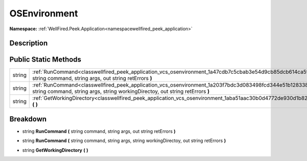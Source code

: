 .. _classwellfired_peek_application_vcs_osenvironment:

OSEnvironment
==============

**Namespace:** :ref:`WellFired.Peek.Application<namespacewellfired_peek_application>`

Description
------------



Public Static Methods
----------------------

+-------------+------------------------------------------------------------------------------------------------------------------------------------------------------------------------------------------------+
|string       |:ref:`RunCommand<classwellfired_peek_application_vcs_osenvironment_1a47cdb7c5cbab3e54d9cb85dcb614ca5f>` **(** string command, string args, out string retErrors **)**                           |
+-------------+------------------------------------------------------------------------------------------------------------------------------------------------------------------------------------------------+
|string       |:ref:`RunCommand<classwellfired_peek_application_vcs_osenvironment_1a203f7bdc3d083498fcd344e51b128338>` **(** string command, string args, string workingDirectoy, out string retErrors **)**   |
+-------------+------------------------------------------------------------------------------------------------------------------------------------------------------------------------------------------------+
|string       |:ref:`GetWorkingDirectory<classwellfired_peek_application_vcs_osenvironment_1aba51aac30b0d4772de930d1b8213b1b5>` **(**  **)**                                                                   |
+-------------+------------------------------------------------------------------------------------------------------------------------------------------------------------------------------------------------+

Breakdown
----------

.. _classwellfired_peek_application_vcs_osenvironment_1a47cdb7c5cbab3e54d9cb85dcb614ca5f:

- string **RunCommand** **(** string command, string args, out string retErrors **)**

.. _classwellfired_peek_application_vcs_osenvironment_1a203f7bdc3d083498fcd344e51b128338:

- string **RunCommand** **(** string command, string args, string workingDirectoy, out string retErrors **)**

.. _classwellfired_peek_application_vcs_osenvironment_1aba51aac30b0d4772de930d1b8213b1b5:

- string **GetWorkingDirectory** **(**  **)**

